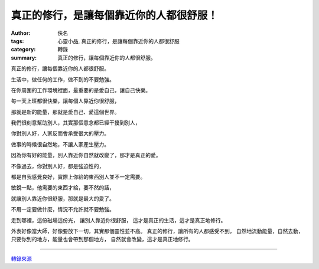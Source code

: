 真正的修行，是讓每個靠近你的人都很舒服！
########################################

:author: 佚名
:tags: 心靈小品, 真正的修行，是讓每個靠近你的人都很舒服
:category: 轉錄
:summary: 真正的修行，讓每個靠近你的人都很舒服。


真正的修行，讓每個靠近你的人都很舒服。

生活中，做任何的工作，做不到的不要勉強。

在你周圍的工作環境裡面，最重要的是愛自己，讓自己快樂。

每一天上班都很快樂，讓每個人靠近你很舒服，

那就是新的能量，那就是愛自己、愛這個世界。

我們很刻意幫助別人，其實那個意念都已經干擾到別人，

你對別人好，人家反而會承受很大的壓力。


做事的時候很自然地，不讓人家產生壓力。

因為你有好的能量，別人靠近你自然就改變了，那才是真正的愛。

不像過去，你對別人好，都是強迫性的，

都是自我感覺良好，實際上你給的東西別人並不一定需要。

敏銳一點，他需要的東西才給，要不然的話，

就讓別人靠近你很舒服，那就是最大的愛了。


不用一定要做什麼，情況不允許就不要勉強。


走到哪裡，這份磁場這份光，
讓別人靠近你很舒服，
這才是真正的生活，這才是真正地修行。

外表好像當大師，好像要放下一切，其實那個靈性並不高。
真正的修行，讓所有的人都感受不到，
自然地流動能量，自然去動，
只要你到的地方，能量也會帶到那個地方，
自然就會改變，這才是真正地修行。

----

`轉錄來源 <http://www.cmoney.tw/notes/note-detail.aspx?nid=18281>`_
